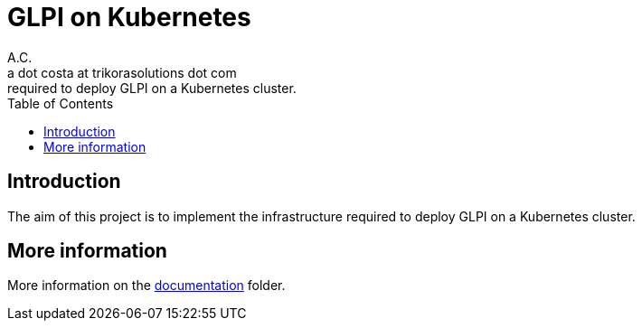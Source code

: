 = GLPI on Kubernetes
A.C. <a dot costa at trikorasolutions dot com>
:Date:      {docdate}
:Revision:  1
:table-caption: Table
:toc: left
:toc-title: Table of Contents
:icons: font
:source-highlighter: rouge
:description: The aim of this project is to implement the infrastructure 
required to deploy GLPI on a Kubernetes cluster.

== Introduction

The aim of this project is to implement the infrastructure 
required to deploy GLPI on a Kubernetes cluster.

== More information

More information on the link:src/docs/index.adoc[documentation] folder.
